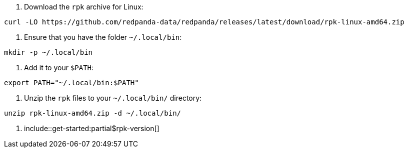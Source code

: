 . Download the `rpk` archive for Linux:

[,bash]
----
curl -LO https://github.com/redpanda-data/redpanda/releases/latest/download/rpk-linux-amd64.zip
----

. Ensure that you have the folder `~/.local/bin`:

[,bash]
----
mkdir -p ~/.local/bin
----

. Add it to your `$PATH`:

[,bash]
----
export PATH="~/.local/bin:$PATH"
----

. Unzip the `rpk` files to your `~/.local/bin/` directory:

[,bash]
----
unzip rpk-linux-amd64.zip -d ~/.local/bin/
----

. include::get-started:partial$rpk-version[]
